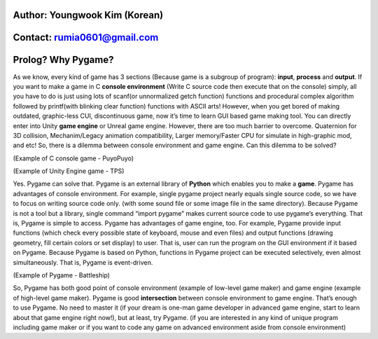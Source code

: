 ====================================
Author: Youngwook Kim (Korean)
====================================

====================================
Contact: rumia0601@gmail.com
====================================

====================================
Prolog? Why Pygame?
====================================
As we know, every kind of game has 3 sections (Because game is a subgroup of program): **input**, **process** and **output**. If you want to make a game in C **console environment** (Write C source code then execute that on the console) simply, all you have to do is just using lots of scanf(or unnormalized getch function) functions and procedural complex algorithm followed by printf(with blinking clear function) functions with ASCII arts! However, when you get bored of making outdated, graphic-less CUI, discontinuous game, now it’s time to learn GUI based game making tool. You can directly enter into Unity **game engine** or Unreal game engine. However, there are too much barrier to overcome. Quaternion for 3D collision, Mechanim/Legacy animation compatibility, Larger memory/Faster CPU for simulate in high-graphic mod, and etc! So, there is a dilemma between console environment and game engine. Can this dilemma to be solved?


.. image:: introduction-PuyoPuyo.png
   :class: inlined-right

.. code-block:: python
   :linenos:

   import sys, pygame
   pygame.init()

   size = width, height = 220, 140
   speed = [2, 2]
   black = 0, 0, 0

   screen = pygame.display.set_mode(size)

   ball = pygame.image.load("introduction-PuyoPuyo.png")
   ballrect = ball.get_rect()

   while True:
       for event in pygame.event.get():
           if event.type == pygame.QUIT: sys.exit()

       ballrect = ballrect.move(speed)
       if ballrect.left < 0 or ballrect.right > width:
           speed[0] = -speed[0]
       if ballrect.top < 0 or ballrect.bottom > height:
           speed[1] = -speed[1]

       screen.fill(black)
       screen.blit(ball, ballrect)
       pygame.display.flip()

(Example of C console game - PuyoPuyo)


.. image:: introduction-TPS.png
   :class: inlined-right

.. code-block:: python
   :linenos:

   import sys, pygame
   pygame.init()

   size = width, height = 220, 140
   speed = [2, 2]
   black = 0, 0, 0

   screen = pygame.display.set_mode(size)

   ball = pygame.image.load("introduction-TPS.png")
   ballrect = ball.get_rect()

   while True:
       for event in pygame.event.get():
           if event.type == pygame.QUIT: sys.exit()

       ballrect = ballrect.move(speed)
       if ballrect.left < 0 or ballrect.right > width:
           speed[0] = -speed[0]
       if ballrect.top < 0 or ballrect.bottom > height:
           speed[1] = -speed[1]

       screen.fill(black)
       screen.blit(ball, ballrect)
       pygame.display.flip()

(Example of Unity Engine game - TPS)

Yes. Pygame can solve that. Pygame is an external library of **Python** which enables you to make a **game**. Pygame has advantages of console environment. For example, single pygame project nearly equals single source code, so we have to focus on writing source code only. (with some sound file or some image file in the same directory). Because Pygame is not a tool but a library, single command “import pygame” makes current source code to use pygame’s everything. That is, Pygame is simple to access. Pygame has advantages of game engine, too. For example, Pygame provide input functions (which check every possible state of keyboard, mouse and even files) and output functions (drawing geometry, fill certain colors or set display) to user. That is, user can run the program on the GUI environment if it based on Pygame. Because Pygame is based on Python, functions in Pygame project can be executed selectively, even almost simultaneously. That is, Pygame is event-driven.


.. image:: introduction-Battleship.png
   :class: inlined-right

.. code-block:: python
   :linenos:

   import sys, pygame
   pygame.init()

   size = width, height = 220, 140
   speed = [2, 2]
   black = 0, 0, 0

   screen = pygame.display.set_mode(size)

   ball = pygame.image.load("introduction-Battleship.png")
   ballrect = ball.get_rect()

   while True:
       for event in pygame.event.get():
           if event.type == pygame.QUIT: sys.exit()

       ballrect = ballrect.move(speed)
       if ballrect.left < 0 or ballrect.right > width:
           speed[0] = -speed[0]
       if ballrect.top < 0 or ballrect.bottom > height:
           speed[1] = -speed[1]

       screen.fill(black)
       screen.blit(ball, ballrect)
       pygame.display.flip()

(Example of Pygame - Battleship)

So, Pygame has both good point of console environment (example of low-level game maker) and game engine (example of high-level game maker). Pygame is good **intersection** between console environment to game engine. That’s enough to use Pygame. No need to master it (if your dream is one-man game developer in advanced game engine, start to learn about that game engine right now!), but at least, try Pygame. (if you are interested in any kind of unique program including game maker or if you want to code any game on advanced environment aside from console environment)

